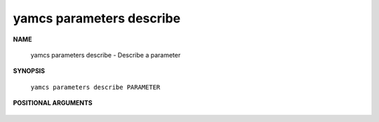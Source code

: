yamcs parameters describe
=========================

.. program:: yamcs parameters describe

**NAME**

    yamcs parameters describe - Describe a parameter


**SYNOPSIS**

    ``yamcs parameters describe PARAMETER``


**POSITIONAL ARGUMENTS**

    .. option:: PARAMETER

        The parameter to describe.
